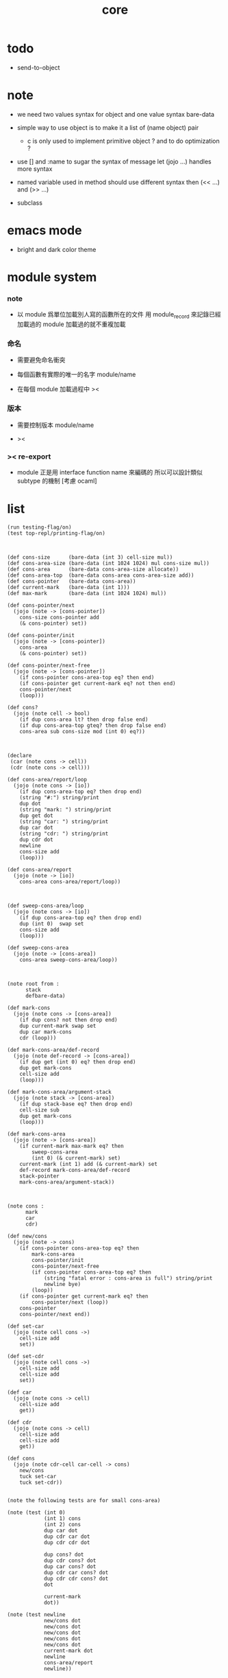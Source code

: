 #+PROPERTY: tangle core.jo
#+title: core

* todo

  - send-to-object

* note

  - we need two values syntax for object
    and one value syntax bare-data

  - simple way to use object
    is to make it a list of (name object) pair

    - c is only used to implement primitive object ?
      and to do optimization ?

  - use [] and :name to sugar the syntax of message
    let (jojo ...) handles more syntax

  - named variable used in method should use different syntax
    then (<< ...) and (>> ...)

  - subclass

* emacs mode

  - bright and dark color theme

* module system

*** note

    - 以 module 爲單位加載別人寫的函數所在的文件
      用 module_record 來記錄已經加載過的 module
      加載過的就不重複加載

*** 命名

    - 需要避免命名衝突

    - 每個函數有實際的唯一的名字
      module/name

    - 在每個 module 加載過程中
      ><

*** 版本

    - 需要控制版本
      module/name

    - ><

*** >< re-export

    - module 正是用 interface function name 來編碼的
      所以可以設計類似 subtype 的機制
      [考慮 ocaml]

* list

  #+begin_src jojo
  (run testing-flag/on)
  (test top-repl/printing-flag/on)



  (def cons-size      (bare-data (int 3) cell-size mul))
  (def cons-area-size (bare-data (int 1024 1024) mul cons-size mul))
  (def cons-area      (bare-data cons-area-size allocate))
  (def cons-area-top  (bare-data cons-area cons-area-size add))
  (def cons-pointer   (bare-data cons-area))
  (def current-mark   (bare-data (int 1)))
  (def max-mark       (bare-data (int 1024 1024) mul))

  (def cons-pointer/next
    (jojo (note -> [cons-pointer])
      cons-size cons-pointer add
      (& cons-pointer) set))

  (def cons-pointer/init
    (jojo (note -> [cons-pointer])
      cons-area
      (& cons-pointer) set))

  (def cons-pointer/next-free
    (jojo (note -> [cons-pointer])
      (if cons-pointer cons-area-top eq? then end)
      (if cons-pointer get current-mark eq? not then end)
      cons-pointer/next
      (loop)))

  (def cons?
    (jojo (note cell -> bool)
      (if dup cons-area lt? then drop false end)
      (if dup cons-area-top gteq? then drop false end)
      cons-area sub cons-size mod (int 0) eq?))



  (declare
   (car (note cons -> cell))
   (cdr (note cons -> cell)))

  (def cons-area/report/loop
    (jojo (note cons -> [io])
      (if dup cons-area-top eq? then drop end)
      (string "#:") string/print
      dup dot
      (string "mark: ") string/print
      dup get dot
      (string "car: ") string/print
      dup car dot
      (string "cdr: ") string/print
      dup cdr dot
      newline
      cons-size add
      (loop)))

  (def cons-area/report
    (jojo (note -> [io])
      cons-area cons-area/report/loop))



  (def sweep-cons-area/loop
    (jojo (note cons -> [io])
      (if dup cons-area-top eq? then drop end)
      dup (int 0)  swap set
      cons-size add
      (loop)))

  (def sweep-cons-area
    (jojo (note -> [cons-area])
      cons-area sweep-cons-area/loop))



  (note root from :
        stack
        defbare-data)

  (def mark-cons
    (jojo (note cons -> [cons-area])
      (if dup cons? not then drop end)
      dup current-mark swap set
      dup car mark-cons
      cdr (loop)))

  (def mark-cons-area/def-record
    (jojo (note def-record -> [cons-area])
      (if dup get (int 0) eq? then drop end)
      dup get mark-cons
      cell-size add
      (loop)))

  (def mark-cons-area/argument-stack
    (jojo (note stack -> [cons-area])
      (if dup stack-base eq? then drop end)
      cell-size sub
      dup get mark-cons
      (loop)))

  (def mark-cons-area
    (jojo (note -> [cons-area])
      (if current-mark max-mark eq? then
          sweep-cons-area
          (int 0) (& current-mark) set)
      current-mark (int 1) add (& current-mark) set
      def-record mark-cons-area/def-record
      stack-pointer
      mark-cons-area/argument-stack))



  (note cons :
        mark
        car
        cdr)

  (def new/cons
    (jojo (note -> cons)
      (if cons-pointer cons-area-top eq? then
          mark-cons-area
          cons-pointer/init
          cons-pointer/next-free
          (if cons-pointer cons-area-top eq? then
              (string "fatal error : cons-area is full") string/print
              newline bye)
          (loop))
      (if cons-pointer get current-mark eq? then
          cons-pointer/next (loop))
      cons-pointer
      cons-pointer/next end))

  (def set-car
    (jojo (note cell cons ->)
      cell-size add
      set))

  (def set-cdr
    (jojo (note cell cons ->)
      cell-size add
      cell-size add
      set))

  (def car
    (jojo (note cons -> cell)
      cell-size add
      get))

  (def cdr
    (jojo (note cons -> cell)
      cell-size add
      cell-size add
      get))

  (def cons
    (jojo (note cdr-cell car-cell -> cons)
      new/cons
      tuck set-car
      tuck set-cdr))


  (note the following tests are for small cons-area)

  (note (test (int 0)
              (int 1) cons
              (int 2) cons
              dup car dot
              dup cdr car dot
              dup cdr cdr dot

              dup cons? dot
              dup cdr cons? dot
              dup car cons? dot
              dup cdr car cons? dot
              dup cdr cdr cons? dot
              dot

              current-mark
              dot))

  (note (test newline
              new/cons dot
              new/cons dot
              new/cons dot
              new/cons dot
              new/cons dot
              current-mark dot
              newline
              cons-area/report
              newline))


  (def assq
    (jojo (note assoc-list value -> pair or null)
      (if over null eq? then drop drop null end)
      (if over car cdr over eq? then drop car end)
      swap cdr swap (loop)))



  (def list/print
    (jojo (note list -> [output])
      (if dup null eq? then drop (jo null) jo/print (string " ") string/print end)
      (if dup cons? not then dot end)
      dup cdr (recur)
      car (recur) (jo cons) jo/print (string " ") string/print))
  #+end_src

* object

*** note

    #+begin_src jojo
    (note under :class-name we have
          method-record
          [method-record alone for now])

    (note object = :data :class-name
          i.e. two value on the stack)

    (note when defining a class
          different interface-generator can be used to generate method list
          for example
          inherit
          low level array like data with free
          - free must free everything
          high level list list data using gc)

    (note
      (class
        (note basd on one superclass
              thus single inheritance)
        (note shared variable list)
        (note instance variable list
              i.e. parts of the object)
        (note class method list)
        (note object method list
              where super can be used to use an method of superclass
              to implement a new method to override it)))

    (note object creation

          two ways to implement this :
          (1) to use meta class -- class is an object
          (2) to use meta method -- class is not an object

          i will use (2))


    (note syntax in a class

          inheritance

          object variable list
          (= ...)
          object method list
          (: ...)

          class variable list
          (meta (= ...))
          class method list
          (meta (: ...))

          (note syntax in a method

                get and set local variable
                (< ...)
                (> ...)
                (<< ...)
                (>> ...)

                message to object
                (: m1: ... m2: ...)
                get and set object variable
                (<= ...)
                (=> ...)

                message to class
                (: m1: ... m2: ...)
                get and set class variable
                (<= ...)
                (=> ...)))


    (note define syntax not by dispatch
          but by locally alias for keyword
          push when into the syntax
          pop when into another syntax
          push when back to the syntax
          pop when leave the syntax)
    #+end_src

*** class

    #+begin_src jojo
    (def class/has-superclass?         (jojo (jo inherit) assq null eq? not))
    (def class/get-superclass          (jojo (jo inherit) assq car))

    (def class/has-meta-variable-list? (jojo (jo meta-variable) assq null eq? not))
    (def class/get-meta-variable-list  (jojo (jo meta-variable) assq car))

    (def class/has-meta-method-list?   (jojo (jo meta-method) assq null eq? not))
    (def class/get-meta-method-list    (jojo (jo meta-method) assq car))

    (def class/has-variable-list?      (jojo (jo variable) assq null eq? not))
    (def class/get-variable-list       (jojo (jo variable) assq car))

    (def class/has-method-list?        (jojo (jo method) assq null eq? not))
    (def class/get-method-list         (jojo (jo method) assq car))

    (def class/keyword/one-variable
      (jojo (note)
        (jo instruction/lit) here read/jo here
        compile-jojo
        (jo cons) here
        (jo cons) here))

    (def class/keyword/one-method
      (jojo (note)
        (jo instruction/lit) here read/jo here
        compile-jojo
        (jo cons) here
        (jo cons) here))

    (def class/keyword/inherit
      (jojo (note)
        (jo instruction/lit) here (jo inherit) here
        (jo instruction/lit) here read/jo here
        ignore
        (jo cons) here
        (jo cons) here))

    (def class/keyword/meta-variable-list
      (jojo (note)
        (jo instruction/lit) here (jo meta-variable) here
        (jo null) here
        compile-jojo
        (jo cons) here
        (jo cons) here))

    (def class/keyword/meta-method-list
      (jojo (note)
        (jo instruction/lit) here (jo meta-method) here
        (jo null) here
        compile-jojo
        (jo cons) here
        (jo cons) here))

    (def class/keyword/variable-list
      (jojo (note)
        (jo instruction/lit) here (jo variable) here
        (jo null) here
        compile-jojo
        (jo cons) here
        (jo cons) here))

    (def class/keyword/method-list
      (jojo (note)
        (jo instruction/lit) here (jo method) here
        (jo null) here
        compile-jojo
        (jo cons) here
        (jo cons) here))

    (def class
      (jojo (note)
        (jo null) here
        compile-jojo
        (jo instruction/lit) here
        (jo <class>) here))
    #+end_src

*** send

    #+begin_src jojo
    (def send-to-class
      (jojo (note)
        (> message)
        drop
        (> class)

        (if (< class) class/has-meta-method-list? then
            (if (< class) class/get-meta-method-list
                (< message) assq dup null eq? not then
                car apply end)
            drop)

        (if (< class) class/has-superclass? then
            (< class) class/get-superclass jo/apply (< message) (loop))

        (string "- send-to-class : can not find message : ") string/print
        (< message) jo/print newline))

    (def send-to-object
      (jojo (note)
        (> message)
        (> class-name)
        (> data)

        (< class-name) jo/apply class/get-method-list
        (< message) assq

        (if dup null eq? not then
            local-area-pointer
            (< data) (jo self) local-in
            car apply-with-local-area-pointer end)

        (string "- send-to-object : can not find message : ") string/print
        (< message) jo/print newline
        (string "  object/class-name : ") string/print
        (< class-name) jo/print newline))

    (def send
      (jojo (note)
        (if over (jo <class>) eq? then send-to-class end)
        send-to-object))

    (note (def ::
            (jojo (note (:: message ...)
                        =>
                        (> object) (bare-jojo ...) apply
                        (< object) (jo message) send)

              read/jo (> message)
              (jo ::) generate-jo (> object-jo)

              (jo instruction/lit) here
              (< object-jo) here
              (jo local-in) here

              bare-jojo (jo apply) here

              (jo instruction/lit) here
              (< object-jo) here
              (jo local-out) here

              (jo instruction/lit) here
              (< message) here
              (jo send) here)))
    #+end_src

*** test

    #+begin_src jojo
    (note
      (def <object>
        (class
          (meta-method
            (* new (jojo ><><><)))))
      (def <person>
        (class
          (inherit <object>)
          (meta-variable
            (= k1 (int 1))
            (= k2 (int 2)))
          (variable
            (= age1 (int 111))
            (= age2 (int 222)))
          (method
            (* grow (jojo dup dot))
            (* grow2 (jojo dup dot))))))

    (def <object>
      (class
        (class/keyword/meta-method-list
         (class/keyword/one-method new (bare-jojo (jo <object>-here))))))

    (def <person0>
      (class
        (class/keyword/inherit <object>)
        (class/keyword/meta-variable-list
         (class/keyword/one-variable k1 (int 1))
         (class/keyword/one-variable k2 (int 2)))
        (class/keyword/meta-method-list
         (class/keyword/one-method new (bare-jojo (jo <person>-here))))
        (class/keyword/variable-list
         (class/keyword/one-variable age1 (int 111))
         (class/keyword/one-variable age2 (int 222)))
        (class/keyword/method-list
         (class/keyword/one-method grow (bare-jojo dup dot))
         (class/keyword/one-method grow2 (bare-jojo dup dot)))))

    (def <person>
      (class
        (class/keyword/inherit <object>)
        (class/keyword/meta-variable-list
         (class/keyword/one-variable k1 (int 1))
         (class/keyword/one-variable k2 (int 2)))
        (class/keyword/variable-list
         (class/keyword/one-variable age1 (int 111))
         (class/keyword/one-variable age2 (int 222)))
        (class/keyword/method-list
         (class/keyword/one-method grow (bare-jojo dup dot))
         (class/keyword/one-method grow2 (bare-jojo dup dot)))))

    (run <person> jo/print newline
         (if dup class/has-superclass? then
             class/get-superclass jo/print end)
         drop)

    (run <object> (jo new) send jo/print)
    (run <person0> (jo new) send jo/print)
    (run <person> (jo new) send jo/print)
    #+end_src

*** defmethod

    #+begin_src jojo
    (note
      (def new/method (jojo (note method/body method/name -> method) cons))

      (def defmethod
        (jojo (note (defmethod :class-name :method-name ...)
                    =>
                    (bare-jojo ...) (jo :method-name) new/method
                    :class-name swap cons
                    (& :class-name) set)

          read/jo (> class-name)
          read/jo (> method-name)

          address-of-here (> bare-jojo)
          compile-jojo
          (jo end) here

          (< class-name) jo-as-var get
          (< bare-jojo) (< method-name) new/method
          cons

          (< class-name) jo-as-var set)))
    #+end_src

* file

*** file

    #+begin_src jojo
    (note
      (def <file> (bare-data empty-class))

      (def new/file
        (jojo (note string -> <file>)
          (jo <file>)))

      (defmethod <file> readable?
        (<< self) file/readable?)

      (run
        (string "READM") new/file (:: readable?)))
    #+end_src

* module

*** note

    #+begin_src jojo
    (note
     (module <module-name> function ...)
     (dep <module-name>)
     (include <path>)
     (clib <path>))
    #+end_src

